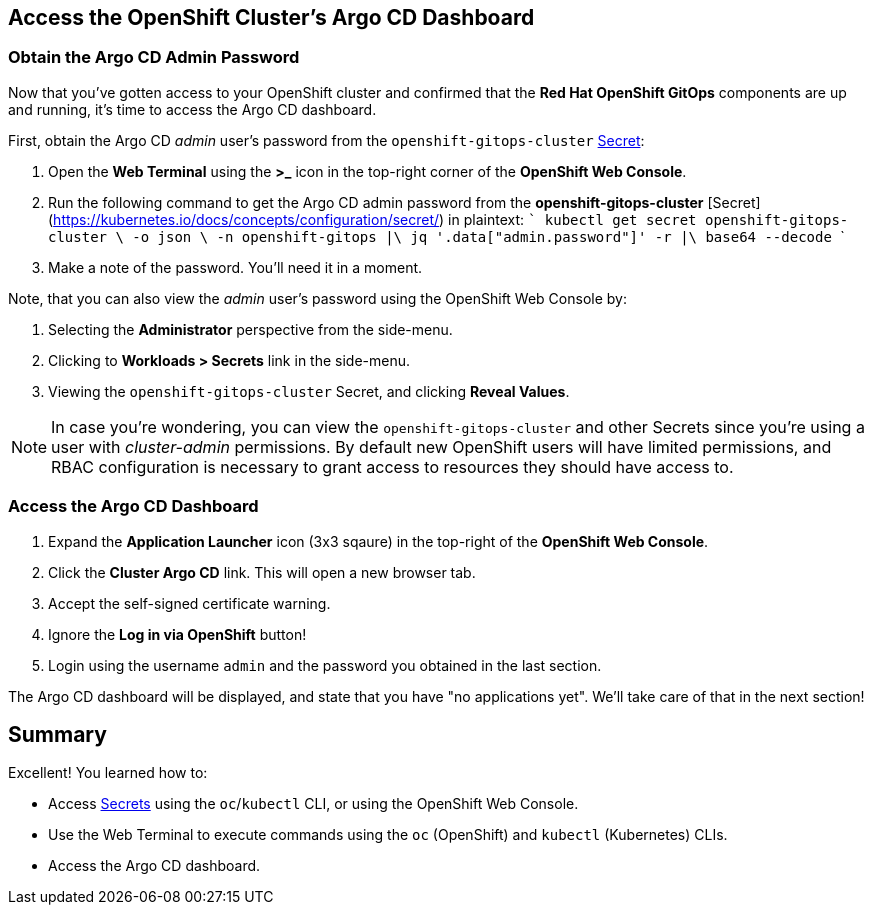 :guid: %guid%
:user: %user%
:markup-in-source: verbatim,attributes,quotes

== Access the OpenShift Cluster's Argo CD Dashboard

=== Obtain the Argo CD Admin Password

Now that you've gotten access to your OpenShift cluster and confirmed that the **Red Hat OpenShift GitOps** components are up and running, it's time to access the Argo CD dashboard.

First, obtain the Argo CD _admin_ user's password from the `openshift-gitops-cluster` https://kubernetes.io/docs/concepts/configuration/secret/[Secret]:

. Open the **Web Terminal** using the **>_** icon in the top-right corner of the **OpenShift Web Console**.
. Run the following command to get the Argo CD admin password from the *openshift-gitops-cluster* [Secret](https://kubernetes.io/docs/concepts/configuration/secret/) in plaintext:
    ```
    kubectl get secret openshift-gitops-cluster \
    -o json \
    -n openshift-gitops |\
    jq '.data["admin.password"]' -r |\
    base64 --decode
    ```
. Make a note of the password. You'll need it in a moment.

Note, that you can also view the _admin_ user's password using the OpenShift Web Console by:

. Selecting the **Administrator** perspective from the side-menu.
. Clicking to **Workloads > Secrets** link in the side-menu.
. Viewing the `openshift-gitops-cluster` Secret, and clicking **Reveal Values**.

[NOTE]
====
In case you're wondering, you can view the `openshift-gitops-cluster` and other Secrets since you're using a user with _cluster-admin_ permissions. By default new OpenShift users will have limited permissions, and RBAC configuration is necessary to grant access to resources they should have access to. 
====

=== Access the Argo CD Dashboard

. Expand the **Application Launcher** icon (3x3 sqaure) in the top-right of the **OpenShift Web Console**.
. Click the **Cluster Argo CD** link. This will open a new browser tab.
. Accept the self-signed certificate warning.
. Ignore the **Log in via OpenShift** button!
. Login using the username `admin` and the password you obtained in the last section.

The Argo CD dashboard will be displayed, and state that you have "no applications yet". We'll take care of that in the next section!

== Summary

Excellent! You learned how to:

* Access https://kubernetes.io/docs/concepts/configuration/secret/[Secrets] using the `oc`/`kubectl` CLI, or using the OpenShift Web Console.
* Use the Web Terminal to execute commands using the `oc` (OpenShift) and `kubectl` (Kubernetes) CLIs.
* Access the Argo CD dashboard.